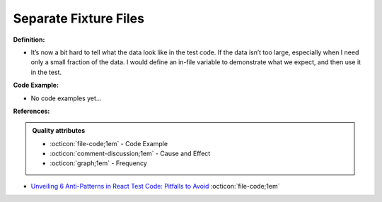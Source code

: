 Separate Fixture Files
^^^^^
**Definition:**

* It’s now a bit hard to tell what the data look like in the test code. If the data isn’t too large, especially when I need only a small fraction of the data. I would define an in-file variable to demonstrate what we expect, and then use it in the test.

**Code Example:**

* No code examples yet...
.. TODO CODE EXAMPLE

**References:**

.. admonition:: Quality attributes

    * :octicon:`file-code;1em` -  Code Example
    * :octicon:`comment-discussion;1em` -  Cause and Effect
    * :octicon:`graph;1em` -  Frequency

* `Unveiling 6 Anti-Patterns in React Test Code: Pitfalls to Avoid <https://itnext.io/unveiling-6-anti-patterns-in-react-test-code-pitfalls-to-avoid-fd7e5a3a7360>`_ :octicon:`file-code;1em`

